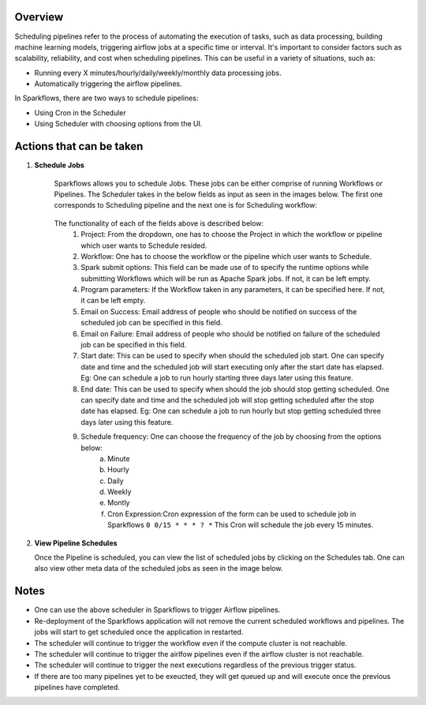 Overview
========

Scheduling pipelines refer to the process of automating the execution of tasks, such as data processing, building machine learning models, triggering airflow jobs at a specific time or interval. It's important to consider factors such as scalability, reliability, and cost when scheduling pipelines. This can be useful in a variety of situations, such as:

* Running every X minutes/hourly/daily/weekly/monthly data processing jobs.
* Automatically triggering the airflow pipelines.

In Sparkflows, there are two ways to schedule pipelines:

* Using Cron in the Scheduler 
* Using Scheduler with choosing options from the UI.


Actions that can be taken
=========================

1. **Schedule Jobs**

      Sparkflows allows you to schedule Jobs. These jobs can be either comprise of running Workflows or Pipelines. The Scheduler takes in the below fields as input as seen in the images below. The first one corresponds to Scheduling pipeline and the next one is for Scheduling workflow:

      .. figure:: ../../_assets/user-guide/scheduler/SCHEDULE_PIPELINE.png
         :alt: Schedule Pipeline 
         :width: 75%
      
      
      .. figure:: ../../_assets/user-guide/scheduler/ SCHEDULE_WORKFLOW.png
         :alt: Schedule Pipeline 
         :width: 75%
       
       
      The functionality of each of the fields above is described below:
         1. Project: From the dropdown, one has to choose the Project in which the workflow or pipeline which user wants to Schedule resided.
         2. Workflow: One has to choose the workflow or the pipeline which user wants to Schedule.
         3. Spark submit options: This field can be made use of to specify the runtime options while submitting Workflows which will be run as Apache Spark jobs. If not, it can be left empty.
         4. Program parameters: If the Workflow taken in any parameters, it can be specified here. If not, it can be left empty.
         5. Email on Success: Email address of people who should be notified on success of the scheduled job can be specified in this field.
         6. Email on Failure: Email address of people who should be notified on failure of the scheduled job can be specified in this field.
         7. Start date: This can be used to specify when should the scheduled job start. One can specify date and time and the scheduled job will start executing only after the start date has elapsed. Eg: One can schedule a job to run hourly starting three days later using this feature.
         8. End date: This can be used to specify when should the job should stop getting scheduled. One can specify date and time and the scheduled job will stop getting scheduled after the stop date has elapsed. Eg: One can schedule a job to run hourly but stop getting scheduled three days later using this feature.
         9. Schedule frequency: One can choose the frequency of the job by choosing from the options below:
               a. Minute
               b. Hourly
               c. Daily
               d. Weekly
               e. Montly
               f. Cron Expression:Cron expression of the form can be used to schedule job in Sparkflows ``0 0/15 * * * ? *`` This Cron will schedule the job every 15 minutes.
   
2. **View Pipeline Schedules**

   Once the Pipeline is scheduled, you can view the list of scheduled jobs by clicking on the Schedules tab. One can also view other meta data of the scheduled jobs as seen in the image below.

      .. figure:: ../../_assets/user-guide/scheduler/VIEW_PIPELINE_SCHEDULES.png
         :alt: Pipeline Schedules
         :width: 75%
   

Notes  
========

* One can use the above scheduler in Sparkflows to trigger Airflow pipelines.

* Re-deployment of the Sparkflows application will not remove the current scheduled workflows and pipelines. The jobs will start to get scheduled once the application in restarted.

* The scheduler will continue to trigger the workflow even if the compute cluster is not reachable.

* The scheduler will continue to trigger the airlfow pipelines even if the airflow cluster is not reachable.

* The scheduler will continue to trigger the next executions regardless of the previous trigger status.

* If there are too many pipelines yet to be exeucted, they will get queued up and will execute once the previous pipelines have completed.


